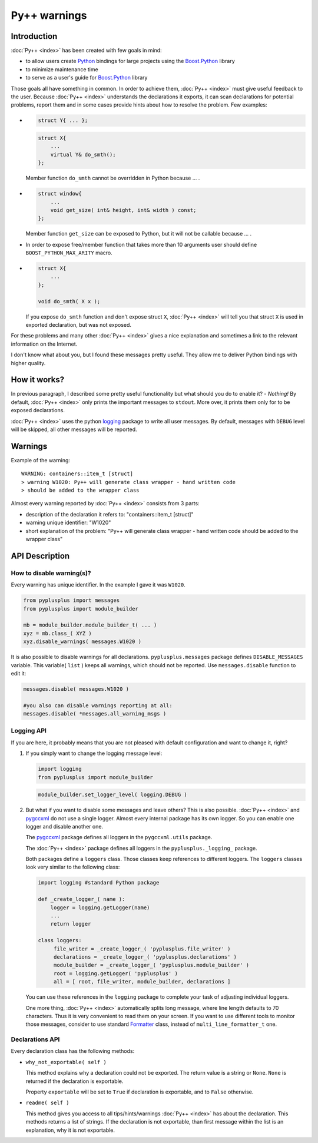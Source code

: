 =============
Py++ warnings
=============

------------
Introduction
------------

:doc:`Py++ <index>` has been created with few goals in mind:

* to allow users create `Python`_ bindings for large projects using the `Boost.Python`_
  library

* to minimize maintenance time

* to serve as a user's guide for `Boost.Python`_ library


Those goals all have something in common. In order to achieve them, :doc:`Py++ <index>` must
give useful feedback to the user. Because :doc:`Py++ <index>` understands the declarations
it exports, it can scan declarations for potential problems, report them and in
some cases provide hints about how to resolve the problem. Few examples:

*
  .. code-block:: c++

     struct Y{ ... };

  .. code-block:: c++

     struct X{
         ...
         virtual Y& do_smth();
     };

  Member function ``do_smth`` cannot be overridden in Python because ... .

*
  .. code-block:: c++

     struct window{
         ...
         void get_size( int& height, int& width ) const;
     };

  Member function ``get_size`` can be exposed to Python, but it will not be callable because ... .

* In order to expose free/member function that takes more than 10 arguments user
  should define ``BOOST_PYTHON_MAX_ARITY`` macro.

*
  .. code-block:: c++

     struct X{
         ...
     };

     void do_smth( X x );

  If you expose ``do_smth`` function and don't expose struct ``X``, :doc:`Py++ <index>`
  will tell you that struct ``X`` is used in exported declaration, but was not
  exposed.

For these problems and many other :doc:`Py++ <index>` gives a nice explanation
and sometimes a link to the relevant information on the Internet.

I don't know what about you, but I found these messages pretty useful. They allow
me to deliver Python bindings with higher quality.

-------------
How it works?
-------------

In previous paragraph, I described some pretty useful functionality but what should you
do to enable it? - *Nothing!* By default, :doc:`Py++ <index>` only prints the
important messages to ``stdout``. More over, it prints them only for to be exposed
declarations.

:doc:`Py++ <index>` uses the python  `logging`_ package to write all user messages. By
default, messages with ``DEBUG`` level will be skipped, all other messages will
be reported.

--------
Warnings
--------

Example of the warning:
::

  WARNING: containers::item_t [struct]
  > warning W1020: Py++ will generate class wrapper - hand written code
  > should be added to the wrapper class

Almost every warning reported by :doc:`Py++ <index>` consists from 3 parts:

* description of the declaration it refers to: "containers::item_t [struct]"

* warning unique identifier: "W1020"

* short explanation of the problem: "Py++ will generate class wrapper - hand
  written code should be added to the wrapper class"

---------------
API Description
---------------

How to disable warning(s)?
--------------------------

Every warning has unique identifier. In the example I gave it was ``W1020``.

.. code-block:: python

   from pyplusplus import messages
   from pyplusplus import module_builder

   mb = module_builder.module_builder_t( ... )
   xyz = mb.class_( XYZ )
   xyz.disable_warnings( messages.W1020 )

It is also possible to disable warnings for all declarations. ``pyplusplus.messages``
package defines ``DISABLE_MESSAGES`` variable. This variable( ``list`` ) keeps
all warnings, which should not be reported. Use ``messages.disable`` function to
edit it:

.. code-block:: python

   messages.disable( messages.W1020 )

   #you also can disable warnings reporting at all:
   messages.disable( *messages.all_warning_msgs )

Logging API
-----------

If you are here, it probably means that you are not pleased with default configuration
and want to change it, right?

1. If you simply want to change the logging message level:

   .. code-block:: python

     import logging
     from pyplusplus import module_builder

   .. code-block:: python

     module_builder.set_logger_level( logging.DEBUG )


2. But what if you want to disable some messages and leave others? This is also possible.
   :doc:`Py++ <index>` and `pygccxml <http://pygccxml.readthedocs.org>`_ do not use a single logger. Almost every internal
   package has its own logger. So you can enable one logger and disable another one.

   The `pygccxml <http://pygccxml.readthedocs.org>`_ package defines all loggers in the ``pygccxml.utils`` package.

   The :doc:`Py++ <index>` package defines all loggers in the ``pyplusplus._logging_`` package.

   Both packages define a ``loggers`` class. Those classes keep references to
   different loggers. The ``loggers`` classes look very similar to the following class:

   .. code-block:: python

      import logging #standard Python package

      def _create_logger_( name ):
          logger = logging.getLogger(name)
          ...
          return logger

      class loggers:
           file_writer = _create_logger_( 'pyplusplus.file_writer' )
           declarations = _create_logger_( 'pyplusplus.declarations' )
           module_builder = _create_logger_( 'pyplusplus.module_builder' )
           root = logging.getLogger( 'pyplusplus' )
           all = [ root, file_writer, module_builder, declarations ]

   You can use these references in the ``logging`` package to complete
   your task of adjusting individual loggers.

   One more thing, :doc:`Py++ <index>` automatically splits long message, where line
   length defaults to 70 characters. Thus it is very convenient to read them on your screen.
   If you want to use different tools to monitor those messages, consider to use
   standard `Formatter`_ class, instead of ``multi_line_formatter_t`` one.


Declarations API
----------------

Every declaration class has the following methods:

* ``why_not_exportable( self )``

  This method explains why a declaration could not be exported. The return value
  is a string or ``None``. ``None`` is returned if the declaration is exportable.

  Property ``exportable`` will be set to ``True`` if declaration is exportable,
  and to ``False`` otherwise.

* ``readme( self )``

  This method gives you access to all tips/hints/warnings :doc:`Py++ <index>` has about
  the declaration. This methods returns a list of strings. If the declaration is
  not exportable, than first message within the list is an explanation, why it
  is not exportable.


.. _`Formatter` : http://docs.python.org/lib/node422.html
.. _`logging` : http://docs.python.org/lib/module-logging.html
.. _`Boost.Python`: http://www.boost.org/libs/python/doc/index.html
.. _`Python`: http://www.python.org
.. _`GCC-XML`: http://www.gccxml.org

